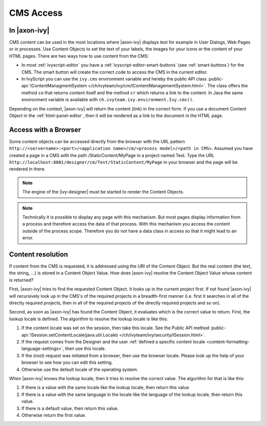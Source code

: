 CMS Access
----------

In |axon-ivy|
^^^^^^^^^^^^^

CMS content can be used in the most locations where |axon-ivy| displays
text for example in User Dialogs, Web Pages or in processes. Use Content
Objects to set the text of your labels, the images for your icons or the
content of your HTML pages. There are two ways how to use content from
the CMS:

-  In most :ref:`ivyscript-editor` you have a
   :ref:`ivyscript-editor-smart-buttons`
   (see :ref:`smart-buttons`) for the CMS. The smart
   button will create the correct code to access the CMS in the current
   editor.

-  In IvyScript you can use the ``ivy.cms`` environment variable and
   hereby the public API class 
   :public-api:`IContentManagmentSystem </ch/ivyteam/ivy/cm/IContentManagementSystem.html>`.
   The class offers the method ``co`` that returns content itself and
   the method ``cr`` which returns a link to the content. In Java the
   same environment variable is available with
   ``ch.ivyteam.ivy.environment.Ivy.cms()``.

Depending on the context, |axon-ivy| will return the content (link) in the
correct form. If you use a document Content Object in the 
:ref:`html-panel-editor`, then it will be rendered
as a link to the document in the HTML page.


.. _cms-access-with-browser:

Access with a Browser
^^^^^^^^^^^^^^^^^^^^^

Some content objects can be accessed directly from the browser with the
URL pattern
``http://<servername>:<port>/<application name>/cm/<process model>/<path in CMS>``. Assumed you
have created a page in a CMS with the path /StaticContent/MyPage in a
project named Test. Type the URL
``http://localhost:8081/designer/cm/Test/StaticContent/MyPage`` in
your browser and the page will be rendered in there.

.. note::

   The engine of the |ivy-designer| must be started to render the
   Content Objects.

.. note::

   Technically it is possible to display any page with this mechanism.
   But most pages display information from a process and therefore
   access the data of that process. With this mechanism you access the
   content outside of the process scope. Therefore you do not have a
   data class in access so that it might lead to an error.


.. _cms-content-resolution:

Content resolution
^^^^^^^^^^^^^^^^^^

If content from the CMS is requested, it is addressed using the URI of
the Content Object. But the real content (the text, the string, ...) is
stored in a Content Object Value. How does |axon-ivy| resolve the Content
Object Value whose content is returned?

First, |axon-ivy| tries to find the requested Content Object. It looks up
in the current project first. If not found |axon-ivy| will recursively
look up in the CMS's of the required projects in a breadth-first manner
(i.e. first it searches in all of the directly required projects, then
in all of the required projects of the directly required projects and so
on).

Second, as soon as |axon-ivy| has found the Content Object, it evaluates
which is the correct value to return. First, the lookup locale is
defined. The algorithm to resolve the lookup locale is like this:

#. If the content locale was set on the session, then take this locale.
   See the Public API method
   :public-api:`ISession.setContentLocale(java.util.Locale) </ch/ivyteam/ivy/security/ISession.html>`.

#. If the request comes from the Designer and the user
   :ref:`defined a specific content locale <content-formatting-language-settings>`,
   then use this locale.

#. If the (root) request was initiated from a browser, then use the
   browser locale. Please look up the help of your browser to see how
   you can edit this setting.

#. Otherwise use the default locale of the operating system.

When |axon-ivy| knows the lookup locale, then it tries to resolve the
correct value. The algorithm for that is like this:

#. If there is a value with the same locale like the lookup locale, then
   return this value

#. If there is a value with the same language in the locale like the
   language of the lookup locale, then return this value.

#. If there is a default value, then return this value.

#. Otherwise return the first value.
